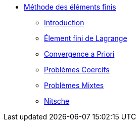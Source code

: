 * xref:index.adoc[Méthode des éléments finis]
** xref:index.adoc[Introduction]
** xref:ch-ef-lagrange.adoc[Élement fini de Lagrange]
** xref:ch-ef-convergence.adoc[Convergence a Priori]
** xref:ch-problemes-coercifs.adoc[Problèmes Coercifs]
** xref:ch-problemes-mixtes.adoc[Problèmes Mixtes]
** xref:nitsche.adoc[Nitsche]
